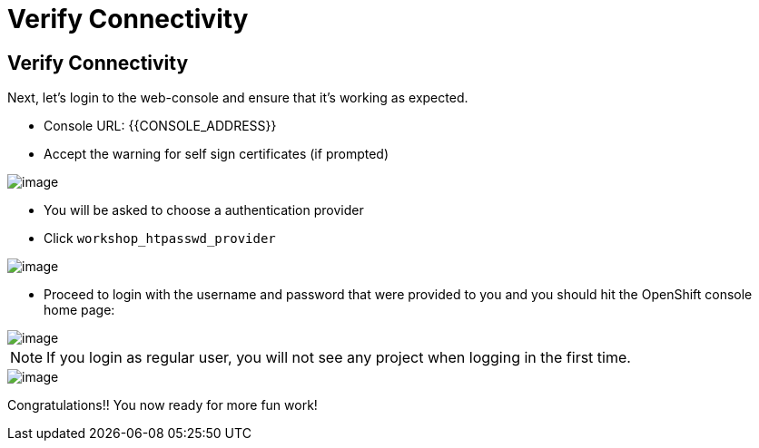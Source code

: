 [[verify-connectivity]]
= Verify Connectivity

== Verify Connectivity

Next, let's login to the web-console and ensure that it's working as expected.

- Console URL: {{CONSOLE_ADDRESS}}
- Accept the warning for self sign certificates (if prompted)

image::login-providers.png[image]

- You will be asked to choose a authentication provider
- Click `workshop_htpasswd_provider`

image::ocp4-login.png[image]

- Proceed to login with the username and password that were provided to you and you should hit the OpenShift console home page:

image::ocp4-home.png[image]

NOTE: If you login as regular user, you will not see any project when logging in the first time.

image::ocp4-home-basicuser.png[image]


Congratulations!! You now ready for more fun work!
